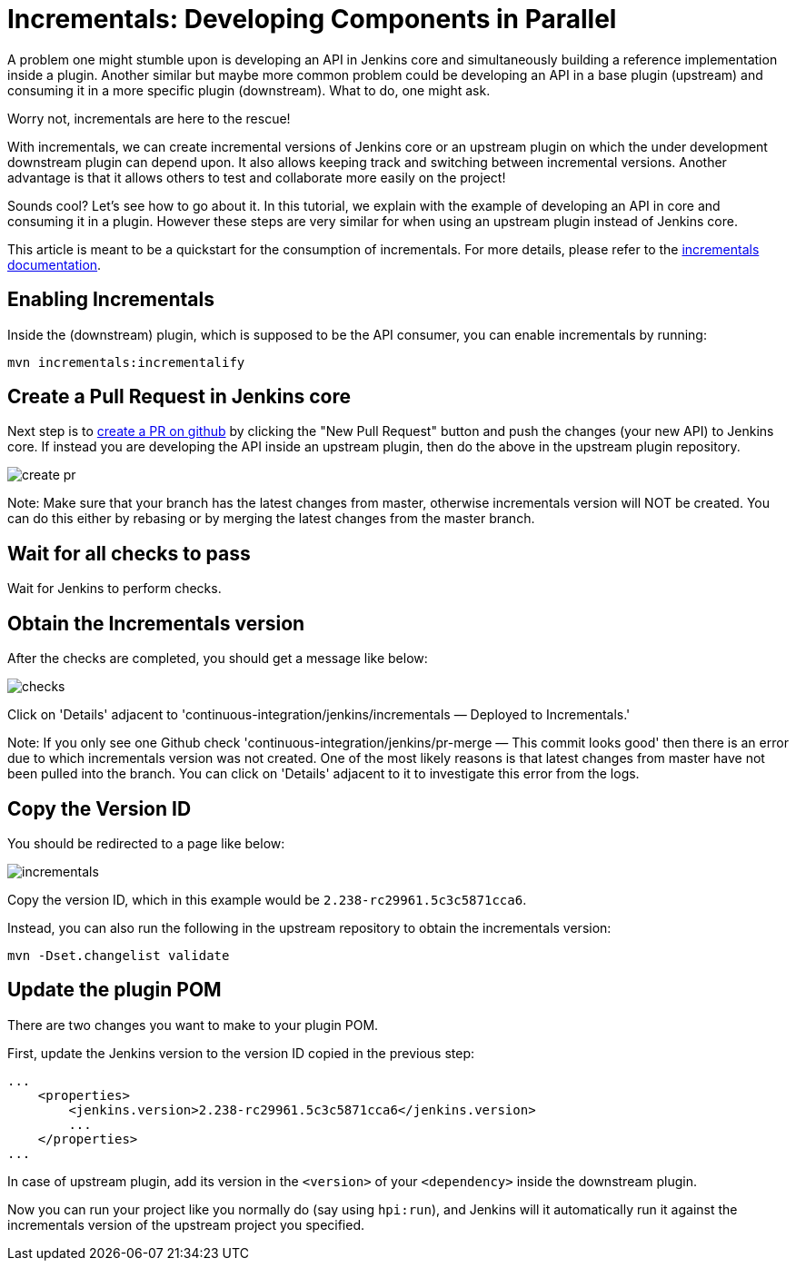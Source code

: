 = Incrementals: Developing Components in Parallel

A problem one might stumble upon is developing an API in Jenkins core and simultaneously building a reference
implementation inside a plugin.
Another similar but maybe more common problem could be developing an API in a base plugin (upstream) and consuming it
in a more specific plugin (downstream).
What to do, one might ask.

Worry not, incrementals are here to the rescue!

With incrementals, we can create incremental versions of Jenkins core or an upstream plugin on which the under
development downstream plugin can depend upon.
It also allows keeping track and switching between incremental versions.
Another advantage is that it allows others to test and collaborate more easily on the project!

Sounds cool? Let's see how to go about it.
In this tutorial, we explain with the example of developing an API in core and consuming it in a plugin.
However these steps are very similar for when using an upstream plugin instead of Jenkins core.

This article is meant to be a quickstart for the consumption of incrementals.
For more details, please refer to the link:https://github.com/jenkinsci/incrementals-tools[incrementals documentation].

== Enabling Incrementals

Inside the (downstream) plugin, which is supposed to be the API consumer, you can enable incrementals by running:

[source,shell]
----
mvn incrementals:incrementalify
----

== Create a Pull Request in Jenkins core

Next step is to link:https://github.com/jenkinsci/jenkins/pulls[create a PR on github] by clicking the "New Pull
Request" button and push the changes (your new API) to Jenkins core.
If instead you are developing the API inside an upstream plugin, then do the above in the upstream plugin repository.

image::/images/developer/plugin-development/incrementals/create-pr.png[]

Note: Make sure that your branch has the latest changes from master, otherwise incrementals version
will NOT be created.
You can do this either by rebasing or by merging the latest changes from the master branch.

== Wait for all checks to pass

Wait for Jenkins to perform checks.

== Obtain the Incrementals version

After the checks are completed, you should get a message like below:

image::/images/developer/plugin-development/incrementals/checks.png[]

Click on 'Details' adjacent to 'continuous-integration/jenkins/incrementals — Deployed to Incrementals.'

Note: If you only see one Github check 'continuous-integration/jenkins/pr-merge — This commit looks good' then there
is an error due to which incrementals version was not created.
One of the most likely reasons is that latest changes from master have not been pulled into the branch.
You can click on 'Details' adjacent to it to investigate this error from the logs.

== Copy the Version ID

You should be redirected to a page like below:

image::/images/developer/plugin-development/incrementals/incrementals.png[]

Copy the version ID, which in this example would be `2.238-rc29961.5c3c5871cca6`.

Instead, you can also run the following in the upstream repository to obtain the incrementals version:
```
mvn -Dset.changelist validate
```


== Update the plugin POM

There are two changes you want to make to your plugin POM.

First, update the Jenkins version to the version ID copied in the previous step:

```
...
    <properties>
        <jenkins.version>2.238-rc29961.5c3c5871cca6</jenkins.version>
        ...
    </properties>
...
```

In case of upstream plugin, add its version in the `<version>` of your `<dependency>` inside the downstream plugin.

Now you can run your project like you normally do (say using `hpi:run`), and Jenkins will it automatically run it
against the incrementals version of the upstream project you specified.
